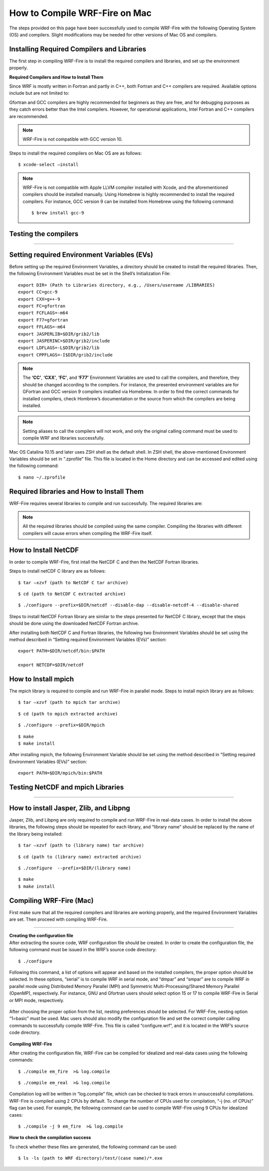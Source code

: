 .. _compileMac:

How to Compile WRF-Fire on Mac
============================== 
The steps provided on this page have been successfully used to compile WRF-Fire with the following Operating System (OS) and compilers. Slight modifications may be needed for other  versions of Mac OS and compilers.    

.. raw:: html  

   <p style="margin-left:2.5%;">- OS: Mac OS Catalina 10.15 and Mac OS Big Sur 11.2 <br>

.. raw:: html  

   <p style="margin-left:2.5%;">- Fortran compiler: Gfortran version 9.2.0 <br>

.. raw:: html   

   <p style="margin-left:2.5%;">- C compiler: GNU GCC version 9.3.0 <br>


Installing Required Compilers and Libraries
-------------------------------------------

The first step in compiling WRF-Fire is to install the required compilers and libraries, and set up the environment properly.

.. _runwrf:

**Required Compilers and How to Install Them**

Since WRF is mostly written in Fortran and partly in C++, both Fortran and C++ compilers are required. Available options include but are not limited to:
      
.. raw:: html  
 
     <p style="margin-left:2.5%;">- <a href="https://gcc.gnu.org/wiki/GFortran" target="_blank">GNU Fortran</a> (Gfortran) compiler and <a href="https://gcc.gnu.org/wiki/GFortran" target="_blank"> GNU Compiler Collection</a> (GCC)

.. raw:: html  
 
     <p style="margin-left:2.5%;">- <a href="https://software.intel.com/content/www/us/en/develop/tools/oneapi/components/fortran-compiler.html" target="_blank">Intel Fortran</a> (ifort) and <a href="https://software.intel.com/content/www/us/en/develop/tools/oneapi/components/dpc-compiler.html" target="_blank"> Intel C++</a> (icc) compilers

Gfortran and GCC compilers are highly recommended for beginners as they are free, and for debugging purposes as they catch errors better than the Intel compilers. However, for operational applications, Intel Fortran and C++ compilers are recommended.

.. note::

   WRF-Fire is not compatible with GCC version 10.

Steps to install the required compilers on Mac OS are as follows:

.. raw:: html

   <p style="margin-left:1%;">1. Install Xcode from <a href="https://apps.apple.com/us/app/xcode/id497799835?mt=12" target="_blank">App Store</a> </p>

.. raw:: html

   <p style="margin-left:1%;">2. Install Command Line Tools using the following command:</p>

::

      $ xcode-select –install

.. raw:: html

   <p style="margin-left:1%;">3. Install required compilers


.. note::
  
   WRF-Fire is not compatible with Apple LLVM compiler installed with Xcode, and the aforementioned compilers should be installed manually. Using Homebrew is highly recommended to install the required compilers. For instance, GCC version 9 can be installed from Homebrew using the following command::
   
   $ brew install gcc-9


Testing the compilers
---------------------
.. raw:: html
   
   Always test the installed compilers to ensure the proper installation and configuration. Compilers can be tested using basic codes like “Hello World!”, or using <a href="https://www2.mmm.ucar.edu/wrf/OnLineTutorial/compilation_tutorial.php" target="_blank">the test codes provided by NCAR</a>.

----------------

Setting required Environment Variables (EVs)
--------------------------------------------
Before setting up the required Environment Variables, a directory should be created to install the required libraries. Then, the following Environment Variables must be set in the Shell’s Initialization File::

   export DIR= (Path to Libraries directory, e.g., /Users/username /LIBRARIES)
   export CC=gcc-9
   export CXX=g++-9
   export FC=gfortran
   export FCFLAGS=-m64
   export F77=gfortran
   export FFLAGS=-m64
   export JASPERLIB=$DIR/grib2/lib
   export JASPERINC=$DIR/grib2/include
   export LDFLAGS=-L$DIR/grib2/lib
   export CPPFLAGS=-I$DIR/grib2/include

.. note:: 
  
   The **‘CC’**, **‘CXX’**, **‘FC’**, and **‘F77’** Environment Variables are used to call the compilers, and therefore, they should be changed according to the compilers. For instance, the presented environment variables are for GFortran and GCC version 9 compilers installed via Homebrew. In order to find the correct commands for installed compilers, check Hombrew’s documentation or the source from which the compilers are being installed.

.. note:: 

   Setting aliases to call the compilers will not work, and only the original calling command must be used to compile WRF and libraries successfully.

Mac OS Catalina 10.15 and later uses ZSH shell as the default shell. In ZSH shell, the above-mentioned Environment Variables should be set in “.zprofile” file. This file is located in the Home directory and can be accessed and edited using the following command::

   $ nano ~/.zprofile


Required libraries and How to Install Them
------------------------------------------

WRF-Fire requires several libraries to compile and run successfully. The required libraries are:

.. raw:: html
   
   <p style="margin-left:2.5%;">- NetCDF: always required since WRF’s inputs and outputs are in NetCDF format <br></p>

.. raw:: html

   <p style="margin-left:2.5%;">- Mpich: required to compile and run WRF-Fire in parallel mode <br></p>

.. raw:: html
    
   <p style="margin-left:2.5%;">- Jasper: required for real-data cases <br></p>

.. raw:: html
    
   <p style="margin-left:2.5%;">- Zlib: required for real-data cases <br></p>

.. raw:: html
    
   <p style="margin-left:2.5%;">- Libpng: required for real-data cases <br></p>


.. note:: 

   All the required libraries should be compiled using the same compiler. Compiling the libraries with different compilers will cause errors when compiling the WRF-Fire itself.

How to Install NetCDF
---------------------

In order to compile WRF-Fire, first intall the NetCDF C and then the NetCDF Fortran libraries. 

Steps to install netCDF C library are as follows:

.. raw:: html  

   <p style="margin-left:1%;">1. Download NetCDF C and Fortran libraries:

.. raw:: html  
 
     <p style="margin-left:5%;">- <a href="https://www.unidata.ucar.edu/downloads/netcdf/ftp/netcdf-c-4.8.0.tar.gz" target="_blank">     NetCDF C</a> <br>

.. raw:: html  
 
     <p style="margin-left:5%;">- <a href="https://www.unidata.ucar.edu/downloads/netcdf/ftp/netcdf-fortran-4.5.3.tar.gz" target="_blank">     NetCDF Fortran</a>

.. raw:: html

   <p style="margin-left:1%;">2. Extract the downloaded NetCDF C library:

::

   $ tar –xzvf (path to NetCDF C tar archive)

.. raw:: html

   <p style="margin-left:1%;">3. Move to the extracted NetCDF C library:

::

   $ cd (path to NetCDF C extracted archive) 

.. raw:: html

   <p style="margin-left:1%;">4. Configure the NetCDF C using the following command:

::

   $ ./configure --prefix=$DIR/netcdf --disable-dap --disable-netcdf-4 --disable-shared

.. raw:: html

   In this line, “--prefix” command is used to specify the location to install the NetCDF library. Note that both NetCDF C and Fortran libraries must be installed in the same directory. <br><br>

.. raw:: html

   <p style="margin-left:1%;">5. Issue “make” and “make install” commands::

   $ make
   $ make install

Steps to install NetCDF Fortran library are similar to the steps presented for NetCDF C library, except that the steps should be done using the downloaded NetCDF Fortran archive. 

After installing both NetCDF C and Fortran libraries, the following two Environment Variables should be set using the method described in “Setting required Environment Variables (EVs)” section::

   export PATH=$DIR/netcdf/bin:$PATH
   
   export NETCDF=$DIR/netcdf


How to Install mpich
--------------------

The mpich library is required to compile and run WRF-Fire in parallel mode.
Steps to install mpich library are as follows:

.. raw:: html

   <p style="margin-left:1%;">1. <a href="http://www.mpich.org/static/downloads/3.4.2/mpich-3.4.2.tar.gz" target="_blank"> Download mpich </a>library </p>

.. raw:: html

   <p style="margin-left:1%;">2. Extract the downloaded mpich library </p>

::

   $ tar –xzvf (path to mpich tar archive)

.. raw:: html

   <p style="margin-left:1%;">3. Move to the extracted mpich library <br>

::

      $ cd (path to mpich extracted archive)

.. raw:: html

   <p style="margin-left:1%;">4. Configure mpich using the following command <br>

::

      $ ./configure --prefix=$DIR/mpich

.. raw:: html

   In this line, “--prefix” command is used to specify the location to install the mpich library. <br>

.. raw:: html

   <br><p style="margin-left:1%;">5. Issue “make” and “make install” commands <br>

::

      $ make
      $ make install

After installing mpich, the following Environment Variable should be set using the method described in “Setting required Environment Variables (EVs)” section::

   export PATH=$DIR/mpich/bin:$PATH

Testing NetCDF and mpich Libraries
----------------------------------

.. raw:: html

   In order to make sure that NetCDF and mpich libraries are installed and working properly, <a href="https://www2.mmm.ucar.edu/wrf/OnLineTutorial/compilation_tutorial.php" target="_blank">test codes provided by NCAR </a>can be used. It is highly recommended to test the libraries before compiling WRF-Fire to avoid any issues.

--------------------

How to install Jasper, Zlib, and Libpng
---------------------------------------
Jasper, Zlib, and Libpng are only required to compile and run WRF-Fire in real-data cases. 
In order to install the above libraries, the following steps should be repeated for each library, and “library name” should be replaced by the name of the library being installed:

.. raw:: html

   <p style="margin-left:1%;">1. Download Jasper, Zlib, and Libpng libraries: </p>

.. raw:: html  

   <p style="margin-left:2.5%;">- <a href="https://www.ece.uvic.ca/~frodo/jasper/software/jasper-2.0.14.tar.gz" target="_blank">Jasper</a> <br>  

.. raw:: html  
 
   <p style="margin-left:2.5%;">- <a href="https://zlib.net/zlib-1.2.11.tar.gz" target="_blank">Zlib</a><br/> 

.. raw:: html  
 
   <p style="margin-left:2.5%;">- <a href="http://prdownloads.sourceforge.net/libpng/libpng-1.6.37.tar.gz?download" target="_blank">Libpng</a> <br>

.. raw:: html

   <p style="margin-left:1%;">2. Extract the downloaded “library name” archive:

::

   $ tar –xzvf (path to (library name) tar archive)

.. raw:: html
   
   <p style="margin-left:1%;">3. Move to the extracted “library name” directory:

::

   $ cd (path to (library name) extracted archive)

.. raw:: html

   <p style="margin-left:1%;">4. Configure “library name” using the following command:

::

   $ ./configure  --prefix=$DIR/(library name)


.. raw:: html

   In this line, “--prefix” command is used to specify the location to install the “library name” library. <br>

.. raw:: html

   <br><p style="margin-left:1%;">5. Issue “make” and “make install” commands:

::
   
   $ make
   $ make install

Compiling WRF-Fire (Mac)
------------------------

First make sure that all the required compilers and libraries are working properly, and the required Environment Variables are set. Then proceed with compiling WRF-Fire.


.. raw:: html

   WRF-Fire source can be downloaded from its <a href="https://github.com/wrf-model/WRF" target="_blank">Github </a>repository. <br/>

------------------

| **Creating the configuration file**
| After extracting the source code, WRF configuration file should be created. In order to create the configuration file, the following command must be issued in the WRF’s source code directory:

::

   $ ./configure

Following this command, a list of options will appear and based on the installed compilers, the proper option should be selected. In these options, “serial” is to compile WRF in serial mode, and “dmpar” and “smpar” are to compile WRF in parallel mode using Distributed Memory Parallel (MPI) and Symmetric Multi-Processing/Shared Memory Parallel (OpenMP), respectively. For instance, GNU and Gfortran users should select option 15 or 17 to compile WRF-Fire in Serial or MPI mode, respectively.

.. figure:: images/CompileOptions.png
     :align: center
     :width: 700
     :alt: alternate text
     :figclass: center

.. centered:: Available options to compile WRF-Fire in Mac Environment 
 
After choosing the proper option from the list, nesting preferences should be selected. For WRF-Fire, nesting option “1=basic” must be used.
Mac users should also modify the configuration file and set the correct compiler calling commands to successfully compile WRF-Fire. This file is called “configure.wrf”, and it is located in the WRF’s source code directory. 

.. figure:: images/CorrectingCompile.png
     :align: center
     :width: 700
     :alt: alternate text
     :figclass: center

.. centered:: Correcting compilers calling command in “configure.wrf” file

**Compiling WRF-Fire**

After creating the configuration file, WRF-Fire can be compiled for idealized and real-data cases using the following commands:

.. raw:: html

   <p style="margin-left:2.5%;"> - For idealized cases:</p>

::

   $ ./compile em_fire  >& log.compile

.. raw:: html

   <p style="margin-left:2.5%;"> - For real data cases:</p>

::

   $ ./compile em_real  >& log.compile

Compilation log will be written in “log.compile” file, which can be checked to track errors in unsuccessful compilations.
WRF-Fire is compiled using 2 CPUs by default. To change the number of CPUs used for compilation, “-j (no. of CPUs)” flag can be used. For example, the following command can be used to compile WRF-Fire using 9 CPUs for idealized cases::

   $ ./compile -j 9 em_fire  >& log.compile

**How to check the compilation success**

.. raw:: html

   After successful compilation, the following “.exe” files should be generated in “(path to WRF directory)/test/(case name)” directory, where “case name” is “em_fire” and “em_real” for idealized and real data cases, respectively: <br>

.. raw:: html

   <br><p style="margin-left:2.5%;"> - For idealized cases: </p>

.. raw:: html

   <p style="margin-left:5%;">- ideal.exe </p>

.. raw:: html

   <p style="margin-left:5%;">- wrf.exe  </p>

.. raw:: html

   <p style="margin-left:2.5%;"> - For real cases:</p>

.. raw:: html

   <p style="margin-left:5%;">- real.exe </p>

.. raw:: html

   <p style="margin-left:5%;">- ndown.exe </p>

.. raw:: html

   <p style="margin-left:5%;">- tc.exe </p>

.. raw:: html

   <p style="margin-left:5%;">- wrf.exe </p>


To check whether these files are generated, the following command can be used::
 
  $ ls -ls (path to WRF directory)/test/(case name)/*.exe
